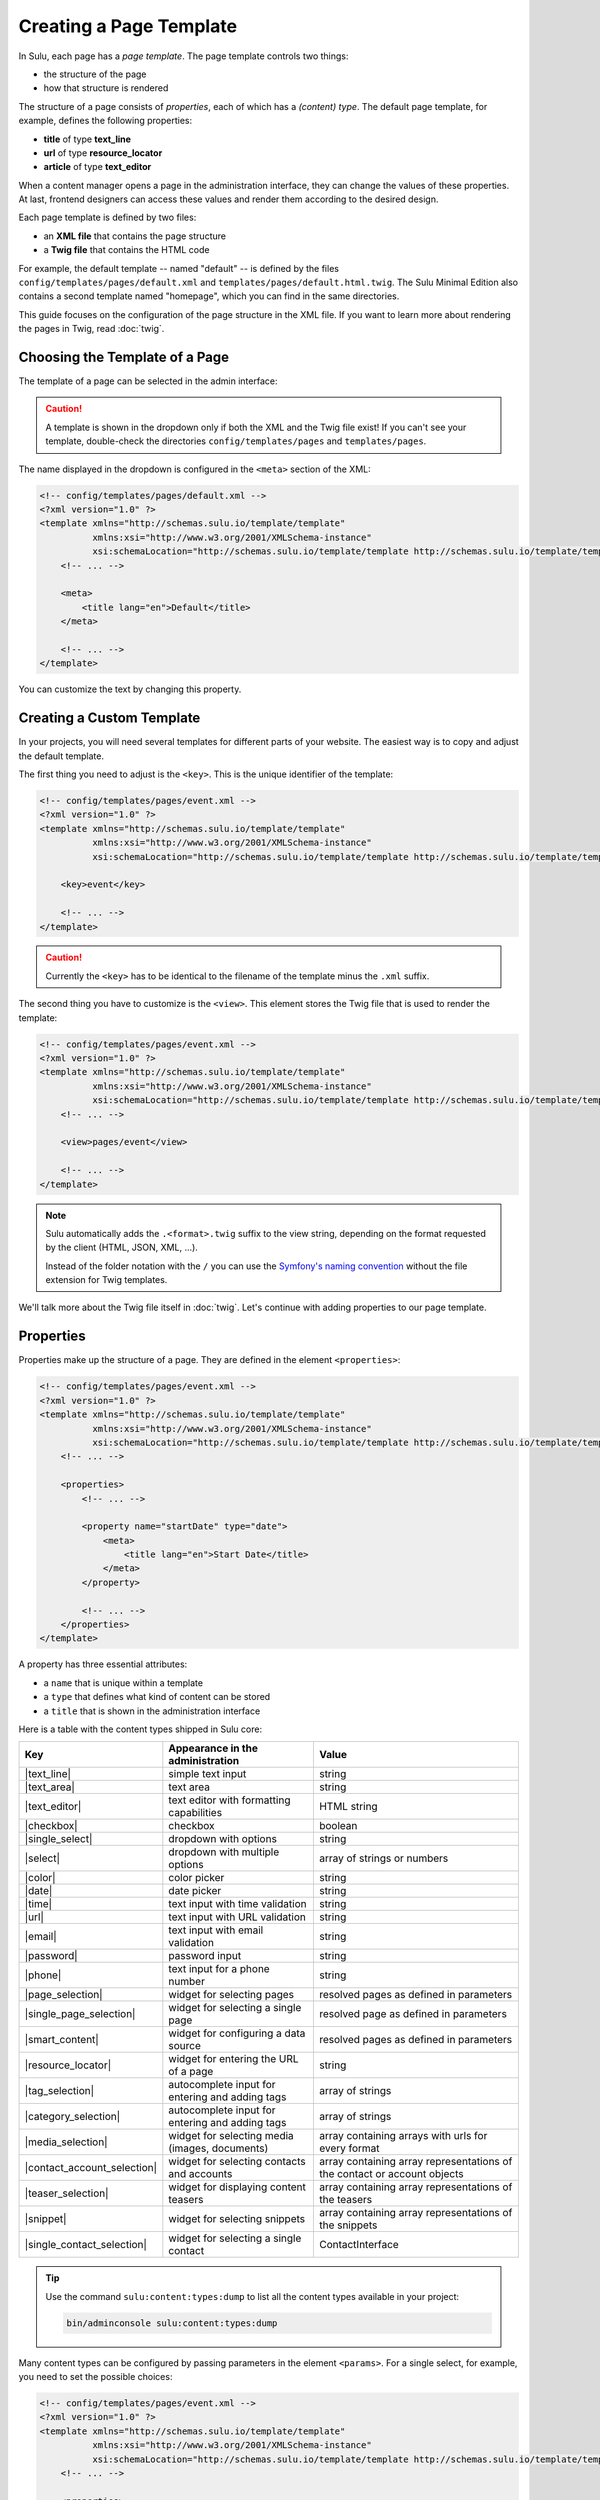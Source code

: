Creating a Page Template
========================

In Sulu, each page has a *page template*. The page template controls two things:

* the structure of the page
* how that structure is rendered

The structure of a page consists of *properties*, each of which has a *(content)
type*. The default page template, for example, defines the following
properties:

* **title** of type **text_line**
* **url** of type **resource_locator**
* **article** of type **text_editor**

When a content manager opens a page in the administration interface, they can
change the values of these properties. At last, frontend designers can access
these values and render them according to the desired design.

Each page template is defined by two files:

* an **XML file** that contains the page structure
* a **Twig file** that contains the HTML code

For example, the default template -- named "default" -- is defined by the files
``config/templates/pages/default.xml`` and
``templates/pages/default.html.twig``. The Sulu Minimal Edition
also contains a second template named "homepage", which you can find in the
same directories.

This guide focuses on the configuration of the page structure in the XML file.
If you want to learn more about rendering the pages in Twig, read
:doc:`twig`.

Choosing the Template of a Page
-------------------------------

The template of a page can be selected in the admin interface:

.. figure:: ../img/templates-selection.png

.. Caution::

    A template is shown in the dropdown only if both the XML and the Twig file
    exist! If you can't see your template, double-check the directories
    ``config/templates/pages`` and ``templates/pages``.

The name displayed in the dropdown is configured in the ``<meta>`` section of
the XML:

.. code-block:: xml

    <!-- config/templates/pages/default.xml -->
    <?xml version="1.0" ?>
    <template xmlns="http://schemas.sulu.io/template/template"
              xmlns:xsi="http://www.w3.org/2001/XMLSchema-instance"
              xsi:schemaLocation="http://schemas.sulu.io/template/template http://schemas.sulu.io/template/template-1.0.xsd">
        <!-- ... -->

        <meta>
            <title lang="en">Default</title>
        </meta>

        <!-- ... -->
    </template>

You can customize the text by changing this property.

Creating a Custom Template
--------------------------

In your projects, you will need several templates for different parts of your
website. The easiest way is to copy and adjust the default template.

The first thing you need to adjust is the ``<key>``. This is the unique
identifier of the template:

.. code-block:: xml

    <!-- config/templates/pages/event.xml -->
    <?xml version="1.0" ?>
    <template xmlns="http://schemas.sulu.io/template/template"
              xmlns:xsi="http://www.w3.org/2001/XMLSchema-instance"
              xsi:schemaLocation="http://schemas.sulu.io/template/template http://schemas.sulu.io/template/template-1.0.xsd">

        <key>event</key>

        <!-- ... -->
    </template>

.. caution::

    Currently the ``<key>`` has to be identical to the filename of the template
    minus the ``.xml`` suffix.

The second thing you have to customize is the ``<view>``. This element stores
the Twig file that is used to render the template:

.. code-block:: xml

    <!-- config/templates/pages/event.xml -->
    <?xml version="1.0" ?>
    <template xmlns="http://schemas.sulu.io/template/template"
              xmlns:xsi="http://www.w3.org/2001/XMLSchema-instance"
              xsi:schemaLocation="http://schemas.sulu.io/template/template http://schemas.sulu.io/template/template-1.0.xsd">
        <!-- ... -->

        <view>pages/event</view>

        <!-- ... -->
    </template>

.. Note::

    Sulu automatically adds the ``.<format>.twig`` suffix to the view string,
    depending on the format requested by the client (HTML, JSON, XML, ...).

    Instead of the folder notation with the ``/`` you can use the
    `Symfony's naming convention`_ without the file extension for Twig
    templates.

We'll talk more about the Twig file itself in :doc:`twig`. Let's continue with
adding properties to our page template.

Properties
----------

Properties make up the structure of a page. They are defined in the element
``<properties>``:

.. code-block:: xml

    <!-- config/templates/pages/event.xml -->
    <?xml version="1.0" ?>
    <template xmlns="http://schemas.sulu.io/template/template"
              xmlns:xsi="http://www.w3.org/2001/XMLSchema-instance"
              xsi:schemaLocation="http://schemas.sulu.io/template/template http://schemas.sulu.io/template/template-1.0.xsd">
        <!-- ... -->

        <properties>
            <!-- ... -->

            <property name="startDate" type="date">
                <meta>
                    <title lang="en">Start Date</title>
                </meta>
            </property>

            <!-- ... -->
        </properties>
    </template>

A property has three essential attributes:

* a ``name`` that is unique within a template
* a ``type`` that defines what kind of content can be stored
* a ``title`` that is shown in the administration interface

Here is a table with the content types shipped in Sulu core:

+------------------------------+---------------------------------------------+-----------------------------------------+
| Key                          | Appearance in the administration            | Value                                   |
+==============================+=============================================+=========================================+
| |text_line|                  | simple text input                           | string                                  |
+------------------------------+---------------------------------------------+-----------------------------------------+
| |text_area|                  | text area                                   | string                                  |
+------------------------------+---------------------------------------------+-----------------------------------------+
| |text_editor|                | text editor with formatting capabilities    | HTML string                             |
+------------------------------+---------------------------------------------+-----------------------------------------+
| |checkbox|                   | checkbox                                    | boolean                                 |
+------------------------------+---------------------------------------------+-----------------------------------------+
| |single_select|              | dropdown with options                       | string                                  |
+------------------------------+---------------------------------------------+-----------------------------------------+
| |select|                     | dropdown with multiple options              | array of strings or numbers             |
+------------------------------+---------------------------------------------+-----------------------------------------+
| |color|                      | color picker                                | string                                  |
+------------------------------+---------------------------------------------+-----------------------------------------+
| |date|                       | date picker                                 | string                                  |
+------------------------------+---------------------------------------------+-----------------------------------------+
| |time|                       | text input with time validation             | string                                  |
+------------------------------+---------------------------------------------+-----------------------------------------+
| |url|                        | text input with URL validation              | string                                  |
+------------------------------+---------------------------------------------+-----------------------------------------+
| |email|                      | text input with email validation            | string                                  |
+------------------------------+---------------------------------------------+-----------------------------------------+
| |password|                   | password input                              | string                                  |
+------------------------------+---------------------------------------------+-----------------------------------------+
| |phone|                      | text input for a phone number               | string                                  |
+------------------------------+---------------------------------------------+-----------------------------------------+
| |page_selection|             | widget for selecting pages                  | resolved pages as defined in parameters |
+------------------------------+---------------------------------------------+-----------------------------------------+
| |single_page_selection|      | widget for selecting a single page          | resolved page as defined in parameters  |
+------------------------------+---------------------------------------------+-----------------------------------------+
| |smart_content|              | widget for configuring a data source        | resolved pages as defined in parameters |
+------------------------------+---------------------------------------------+-----------------------------------------+
| |resource_locator|           | widget for entering the URL of a page       | string                                  |
+------------------------------+---------------------------------------------+-----------------------------------------+
| |tag_selection|              | autocomplete input for entering and adding  | array of strings                        |
|                              | tags                                        |                                         |
+------------------------------+---------------------------------------------+-----------------------------------------+
| |category_selection|         | autocomplete input for entering and adding  | array of strings                        |
|                              | tags                                        |                                         |
+------------------------------+---------------------------------------------+-----------------------------------------+
| |media_selection|            | widget for selecting media (images,         | array containing arrays with            |
|                              | documents)                                  | urls for every format                   |
+------------------------------+---------------------------------------------+-----------------------------------------+
| |contact_account_selection|  | widget for selecting contacts and accounts  | array containing array representations  |
|                              |                                             | of the contact or account objects       |
+------------------------------+---------------------------------------------+-----------------------------------------+
| |teaser_selection|           | widget for displaying content teasers       | array containing array representations  |
|                              |                                             | of the teasers                          |
+------------------------------+---------------------------------------------+-----------------------------------------+
| |snippet|                    | widget for selecting snippets               | array containing array representations  |
|                              |                                             | of the snippets                         |
+------------------------------+---------------------------------------------+-----------------------------------------+
| |single_contact_selection|   | widget for selecting a single contact       | ContactInterface                        |
+------------------------------+---------------------------------------------+-----------------------------------------+

.. tip::

    Use the command ``sulu:content:types:dump`` to list all the content types
    available in your project:

    .. code-block:: bash

        bin/adminconsole sulu:content:types:dump

Many content types can be configured by passing parameters in the element
``<params>``. For a single select, for example, you need to set the possible
choices:

.. code-block:: xml

    <!-- config/templates/pages/event.xml -->
    <?xml version="1.0" ?>
    <template xmlns="http://schemas.sulu.io/template/template"
              xmlns:xsi="http://www.w3.org/2001/XMLSchema-instance"
              xsi:schemaLocation="http://schemas.sulu.io/template/template http://schemas.sulu.io/template/template-1.0.xsd">
        <!-- ... -->

        <properties>
            <!-- ... -->

            <property name="eventType" type="single_select">
                <meta>
                    <title lang="en">Event Type</title>
                </meta>
                <params>
                    <param name="values" type="collection">
                        <param name="concert">
                            <meta>
                                <title lang="en">Concert</title>
                            </meta>
                        </param>
                        <param name="festival">
                            <meta>
                                <title lang="en">Festival</title>
                            </meta>
                        </param>
                    </param>
                </params>
            </property>

            <!-- ... -->
        </properties>
    </template>

More detail about the content types and their parameters can be found in the
:doc:`../reference/content-types/index`.

Mandatory/Optional Properties
-----------------------------

Properties are optional by default. If a content manager *must* fill out a
property, set the attribute ``mandatory`` to ``true``:

.. code-block:: xml

    <!-- config/templates/pages/event.xml -->
    <?xml version="1.0" ?>
    <template xmlns="http://schemas.sulu.io/template/template"
              xmlns:xsi="http://www.w3.org/2001/XMLSchema-instance"
              xsi:schemaLocation="http://schemas.sulu.io/template/template http://schemas.sulu.io/template/template-1.0.xsd">
        <!-- ... -->

        <properties>
            <!-- ... -->

            <property name="startDate" type="date" mandatory="true">
                <!-- ... -->
            </property>

            <!-- ... -->
        </properties>
    </template>

Language Independent Properties
-------------------------------

Some content like article numbers or other metadata might be the same for every
language. In that case, you can mark properties as not multilingual using
``multilingual="false"``:

.. code-block:: xml

    <?xml version="1.0" ?>
    <template xmlns="http://schemas.sulu.io/template/template"
              xmlns:xsi="http://www.w3.org/2001/XMLSchema-instance"
              xsi:schemaLocation="http://schemas.sulu.io/template/template http://schemas.sulu.io/template/template-1.0.xsd">
        <!-- ... -->

        <properties>
            <!-- ... -->

            <property name="article_number" type="text_line" multilingual="false">
                <!-- ... -->
            </property>

            <!-- ... -->
        </properties>
    </template>

.. note::

    If you change an existing property from a multilingual to a non multilingual version,
    it is necessary to migrate the values in PHPCR from one language to the new property,
    e.g. from ``i18n:de-article_number`` to ``article_number``.

Sections
--------

Properties can be grouped together in *sections*. Sections are visible in the
administration interface only and have no other effect on the data model:

.. figure:: ../img/templates-section.png

A section is identified by its ``name``. This name is used for the anchor tag
in the administration interface.

As for properties, the label of the section goes into its ``<meta>`` tag:

.. code-block:: xml

    <!-- config/templates/pages/event.xml -->
    <?xml version="1.0" ?>
    <template xmlns="http://schemas.sulu.io/template/template"
              xmlns:xsi="http://www.w3.org/2001/XMLSchema-instance"
              xsi:schemaLocation="http://schemas.sulu.io/template/template http://schemas.sulu.io/template/template-1.0.xsd">
        <!-- ... -->

        <section name="organizationalDetails">
            <meta>
                <title lang="en">Organizational Details</title>
            </meta>

            <!-- ... -->
        </section>

        <!-- ... -->
    </template>

The properties in the sections are nested in a separate element below the
section:

.. code-block:: xml

    <!-- config/templates/pages/event.xml -->
    <?xml version="1.0" ?>
    <template xmlns="http://schemas.sulu.io/template/template"
              xmlns:xsi="http://www.w3.org/2001/XMLSchema-instance"
              xsi:schemaLocation="http://schemas.sulu.io/template/template http://schemas.sulu.io/template/template-1.0.xsd">
        <!-- ... -->

        <section name="organizationalDetails">
            <!-- ... -->

            <properties>
                <property name="startDate" type="date">
                    <meta>
                        <title lang="en">Start Date</title>
                    </meta>
                </property>
                <property name="endDate" type="date">
                    <meta>
                        <title lang="en">End Date</title>
                    </meta>
                </property>
            </properties>
        </section>

        <!-- ... -->
    </template>

Content Blocks
--------------

Similar to sections, content blocks contain a list of fields. In content blocks,
however, the content managers themselves can add fields of different types and
order them as they want:

.. figure:: ../img/templates-content-blocks.png

Content blocks are defined with the ``<block>`` element. Like properties, they
have a name that is used to access their content in Twig. The label of the
content block is -- you guessed it -- set in the ``<meta>`` element:

.. code-block:: xml

    <!-- config/templates/pages/event.xml -->
    <?xml version="1.0" ?>
    <template xmlns="http://schemas.sulu.io/template/template"
              xmlns:xsi="http://www.w3.org/2001/XMLSchema-instance"
              xsi:schemaLocation="http://schemas.sulu.io/template/template http://schemas.sulu.io/template/template-1.0.xsd">
        <!-- ... -->
        <properties>
        <!-- ... -->
            <block name="eventDetails">
                <meta>
                    <title lang="en">Event Details</title>
                </meta>

                <!-- ... -->
            </block>
        <!-- ... -->
        </properties>
        <!-- ... -->
    </template>

The content managers can choose the type of each individual block from a
dropdown. Attention, we're not talking about content types! The users of
the administration interface don't even know what the quite technical concept of
a content type is.

Instead, you should think about your own types that make sense in your case.
In this particular example, we want to provide the following types to our users:

* "Text" for formatted text
* "Image Gallery" for a gallery of images
* "Quote" for a quote from an artist

We'll define these types in the ``<types>`` element and set the default type in
the ``default-type`` attribute:

.. code-block:: xml

    <!-- config/templates/pages/event.xml -->
    <?xml version="1.0" ?>
    <template xmlns="http://schemas.sulu.io/template/template"
              xmlns:xsi="http://www.w3.org/2001/XMLSchema-instance"
              xsi:schemaLocation="http://schemas.sulu.io/template/template http://schemas.sulu.io/template/template-1.0.xsd">
        <!-- ... -->

        <block name="eventDetails" default-type="text">
            <!-- ... -->

            <types>
                <type name="text">
                    <meta>
                        <title lang="en">Text</title>
                    </meta>

                    <!-- ... -->
                </type>
                <type name="imageGallery">
                    <meta>
                        <title lang="en">Image Gallery</title>
                    </meta>

                    <!-- ... -->
                </type>
                <type name="quote">
                    <meta>
                        <title lang="en">Quote</title>
                    </meta>

                    <!-- ... -->
                </type>
            </types>
        </block>

        <!-- ... -->
    </template>

Each of our types can be mapped to one or multiple properties. These properties
are shown in the administration interface when the content manager selects the
type:

.. code-block:: xml

    <!-- config/templates/pages/event.xml -->
    <?xml version="1.0" ?>
    <template xmlns="http://schemas.sulu.io/template/template"
              xmlns:xsi="http://www.w3.org/2001/XMLSchema-instance"
              xsi:schemaLocation="http://schemas.sulu.io/template/template http://schemas.sulu.io/template/template-1.0.xsd">
        <!-- ... -->

        <block name="eventDetails" default-type="text">
            <!-- ... -->

            <types>
                <!-- ... -->

                <type name="quote">
                    <!-- ... -->

                    <properties>
                        <property name="text" type="text_area"/>
                        <property name="author" type="contact_account_selection"/>
                    </properties>
                </type>
            </types>
        </block>

        <!-- ... -->
    </template>

.. note::

    The challenge here is to mentally separate *block types* from *content
    types*. You define *block types* yourself in the ``<types>`` element
    and set the default selection in ``default-type``. Only from the
    ``<property>``, we reference a *content type*.

Aligning Fields on the Grid
---------------------------

Sulu's administration interface uses a basic twelve-column grid for the
properties. By default, each property is all the twelve columns wide. If you
reduce that width, properties automatically float next to each other if they fit
within the twelve columns:

.. figure:: ../img/templates-aligned-fields.png

The width of a property is configured in the ``colspan`` attribute:

.. code-block:: xml

    <!-- config/templates/pages/event.xml -->
    <?xml version="1.0" ?>
    <template xmlns="http://schemas.sulu.io/template/template"
              xmlns:xsi="http://www.w3.org/2001/XMLSchema-instance"
              xsi:schemaLocation="http://schemas.sulu.io/template/template http://schemas.sulu.io/template/template-1.0.xsd">
        <!-- ... -->

        <section name="organizationalDetails">
            <!-- ... -->

            <properties>
                <property name="startDate" type="date" colspan="6">
                    <!-- ... -->
                </property>
                <property name="endDate" type="date" colspan="6">
                    <!-- ... -->
                </property>
            </properties>
        </section>

        <!-- ... -->
    </template>

Help Text
---------

You can display a help text with additional information in properties and
sections. Put the help text into the ``<info_text>`` element in the ``<meta>``
section:

.. code-block:: xml

    <!-- config/templates/pages/event.xml -->
    <?xml version="1.0" ?>
    <template xmlns="http://schemas.sulu.io/template/template"
              xmlns:xsi="http://www.w3.org/2001/XMLSchema-instance"
              xsi:schemaLocation="http://schemas.sulu.io/template/template http://schemas.sulu.io/template/template-1.0.xsd">
        <!-- ... -->

        <properties>
            <!-- ... -->

            <property name="endDate" type="date">
                <meta>
                    <!-- ... -->

                    <info_text lang="en">
                        If the same as the start date, the event is treated as
                        one-day event.
                    </info_text>
                </meta>
            </property>

            <!-- ... -->
        </properties>
    </template>

Including Other Templates
-------------------------

If you want to reuse a portion of a template in a different template, you can
move the portion to a separate file and include it using `XInclude`_.

To enable XInclude, we'll first add the namespace
``xmlns:xi="http://www.w3.org/2001/XInclude"`` to our document:

.. code-block:: xml

    <!-- config/templates/pages/event.xml -->
    <?xml version="1.0" ?>
    <template xmlns="http://schemas.sulu.io/template/template"
              xmlns:xsi="http://www.w3.org/2001/XMLSchema-instance"
              xmlns:xi="http://www.w3.org/2001/XInclude"
              xsi:schemaLocation="http://schemas.sulu.io/template/template http://schemas.sulu.io/template/template-1.1.xsd">

        <!-- ... -->

    </template>

Now we can include the fragment in the template with the ``<xi:include>``
element:

.. code-block:: xml

    <!-- config/templates/pages/event.xml -->
    <?xml version="1.0" ?>
    <template xmlns="http://schemas.sulu.io/template/template"
              xmlns:xsi="http://www.w3.org/2001/XMLSchema-instance"
              xmlns:xi="http://www.w3.org/2001/XInclude"
              xsi:schemaLocation="http://schemas.sulu.io/template/template http://schemas.sulu.io/template/template-1.1.xsd">

        <!-- ... -->

        <xi:include href="fragments/event-properties.xml"/>

        <!-- ... -->
    </template>

.. note::

    The ``href`` contains a relative path to the included file.

The fragment itself must contain a ``<template>`` or a ``<properties>`` element
as root. In this example, we'll use a ``<properties>`` container:

.. code-block:: xml

    <!-- config/templates/pages/fragments/event-properties.xml -->
    <?xml version="1.0" ?>
    <properties xmlns="http://schemas.sulu.io/template/template"
                xmlns:xsi="http://www.w3.org/2001/XMLSchema-instance"
                xsi:schemaLocation="http://schemas.sulu.io/template/template http://schemas.sulu.io/template/template-1.1.xsd">

        <property name="startDate" type="date" mandatory="true">
            <!-- ... -->
        </property>

        <!-- ... -->
    </properties>

Including a Fragment of a Template
----------------------------------

If you want to pick single properties or sections of another template, use an
`XPointer`_. XPointers are similar to CSS selectors and match a specific part of
an XML document.

As example, imagine that you have a generic "Event" template and a more
specific "Concert" template that reuses the properties of the "Event" template.
Let's look at the "Event" template first:

.. code-block:: xml

    <!-- config/templates/pages/event.xml -->
    <?xml version="1.0" ?>
    <template xmlns="http://schemas.sulu.io/template/template"
              xmlns:xsi="http://www.w3.org/2001/XMLSchema-instance"
              xmlns:xi="http://www.w3.org/2001/XInclude"
              xsi:schemaLocation="http://schemas.sulu.io/template/template http://schemas.sulu.io/template/template-1.1.xsd">

        <!-- ... -->

        <properties>
            <!-- ... -->

            <property name="startDate" type="date" mandatory="true">
                <!-- ... -->
            </property>

            <!-- ... -->
        </properties>
    </template>

Nothing new here. To include these properties in the "Concert" template, pass
an XPointer that selects these elements in the ``xpointer`` attribute of the
``<xi:include>`` tag:

.. code-block:: xml

    <!-- config/templates/pages/concert.xml -->
    <?xml version="1.0" ?>
    <template xmlns="http://schemas.sulu.io/template/template"
              xmlns:xsi="http://www.w3.org/2001/XMLSchema-instance"
              xmlns:xi="http://www.w3.org/2001/XInclude"
              xsi:schemaLocation="http://schemas.sulu.io/template/template http://schemas.sulu.io/template/template-1.1.xsd">

        <!-- ... -->

        <properties>
            <!-- ... -->

            <xi:include href="event.xml"
                xpointer="xmlns(sulu=http://schemas.sulu.io/template/template)
                          xpointer(/sulu:properties/sulu:property)"/>

            <!-- ... -->
        </properties>
    </template>

The XPointer starts with the root element ``<properties>`` in the ``sulu``
namespace and selects all ``<property>`` children.

If you want to select an individual property with a specific name, that's
possible:

.. code-block:: xml

    <!-- config/templates/pages/concert.xml -->
    <?xml version="1.0" ?>
    <template xmlns="http://schemas.sulu.io/template/template"
              xmlns:xsi="http://www.w3.org/2001/XMLSchema-instance"
              xmlns:xi="http://www.w3.org/2001/XInclude"
              xsi:schemaLocation="http://schemas.sulu.io/template/template http://schemas.sulu.io/template/template-1.1.xsd">

        <!-- ... -->

        <properties>
            <!-- ... -->

            <xi:include href="event.xml"
                xpointer="xmlns(sulu=http://schemas.sulu.io/template/template)
                          xpointer(/sulu:properties/sulu:property[@name='startDate'])"/>

            <!-- ... -->
        </properties>
    </template>

This XPointer starts with the root element ``<properties>`` in the ``sulu``
namespace and selects all ``<property>`` children with the attribute ``name``
set to "startDate".

You can also match multiple elements of different types. Use the wildcard
``*`` for that:

.. code-block:: xml

    <!-- config/templates/pages/concert.xml -->
    <?xml version="1.0" ?>
    <template xmlns="http://schemas.sulu.io/template/template"
              xmlns:xsi="http://www.w3.org/2001/XMLSchema-instance"
              xmlns:xi="http://www.w3.org/2001/XInclude"
              xsi:schemaLocation="http://schemas.sulu.io/template/template http://schemas.sulu.io/template/template-1.1.xsd">

        <!-- ... -->

        <properties>
            <!-- ... -->

            <xi:include href="event.xml"
                xpointer="xmlns(sulu=http://schemas.sulu.io/template/template)
                          xpointer(/sulu:properties/*)"/>

            <!-- ... -->
        </properties>
    </template>

Caching
-------

Eventually you will start tweaking your pages for performance. Caching pages
on the client is one of the easiest performance improvements you can do.

You can configure a different caching strategy for each template. Add a
``<cacheLifetime>`` element with the number of seconds that your page should be
cached on the client:

.. code-block:: xml

    <!-- config/templates/pages/event.xml -->
    <?xml version="1.0" ?>
    <template xmlns="http://schemas.sulu.io/template/template"
              xmlns:xsi="http://www.w3.org/2001/XMLSchema-instance"
              xsi:schemaLocation="http://schemas.sulu.io/template/template http://schemas.sulu.io/template/template-1.0.xsd">
        <!-- ... -->

        <cacheLifetime type="seconds">2400</view>

        <!-- ... -->
    </template>

The cache lifetime will be sent to the client in the ``max-age`` field of the
``Cache-Control`` header. After the specified time, the cache will be
invalidated on the client. The next time the page is requested, the client will
send a new request to your server to update its cache.

.. caution::

    When you use client-side caching, be aware that there is no way to
    invalidate the client-side cache on demand. Prepare for having to wait
    for the given cache lifetime until all clients receive an updated version
    of your website. To shorten this time, it's generally a good idea not to set
    the cache lifetime too high.

There is a second ``type`` that you can use to specify the cache lifetime:
``expression``. With that type, you can pass the lifetime as `cron expression`_.
For example, if you know that your homepage changes its content each day at
8:00 AM, set the value to ``0 8 * * *``:

.. code-block:: xml

    <!-- config/templates/pages/event.xml -->
    <?xml version="1.0" ?>
    <template xmlns="http://schemas.sulu.io/template/template"
              xmlns:xsi="http://www.w3.org/2001/XMLSchema-instance"
              xsi:schemaLocation="http://schemas.sulu.io/template/template http://schemas.sulu.io/template/template-1.0.xsd">
        <!-- ... -->

        <cacheLifetime type="expression">0 8 * * *</view>

        <!-- ... -->
    </template>

Search
------

That a property is indexed in the search the property need to be tagged.

.. code-block:: xml

    <property name="title" type="text_line">
        <meta>
            <title lang="en">Title</title>
        </meta>
        <tag name="sulu.search.field" role="title" />
    </property>

    <property name="description" type="text_editor">
        <meta>
            <title lang="en">Description</title>
        </meta>
        <tag name="sulu.search.field" role="description" />
    </property>

    <property name="images" type="media_selection">
        <meta>
            <title lang="en">Images</title>
        </meta>
        <tag name="sulu.search.field" role="image" index="false" />
    </property>

    <property name="article" type="text_editor">
        <meta>
            <title lang="en">Article</title>
        </meta>
        <tag name="sulu.search.field" />
    </property>

The tag can have specific attributes:

 - `role`: The role for the property
 - `type`: Type how the data need to be stored
 - `index`: Is indexed need only to be set to deactivate index

**Roles**:

 - `title`: The main title of the document
 - `description`: The main description of the document
 - `image`: The main image of the document

.. note:: Roles are not possible on properties inside a block

**Types**:

 - `string`: For simple fields 
 - `array`: For multiple fields such as the `category_selection` content type
 - `tags`: Special typ for `tag_selection` content type
 - `date`: For indexing the `date` content type
 - `json`: For indexing raw data in the search 

Next Steps
----------

We learned a lot about configuring the structure of a page template. Continue
with :doc:`twig` to learn more about rendering this structure as HTML.

.. _Controller Naming Pattern: http://symfony.com/doc/current/book/routing.html#controller-string-syntax
.. _Template Naming and Locations: http://symfony.com/doc/current/book/templating.html#template-naming-locations
.. _XInclude: https://en.wikipedia.org/wiki/XInclude
.. _XPointer: https://en.wikipedia.org/wiki/XPointer
.. _Symfony's naming convention: http://symfony.com/doc/current/templating.html#template-naming-and-locations
.. _cron expression: https://github.com/mtdowling/cron-expression

.. |text_line| replace:: :doc:`text_line <../reference/content-types/text_line>`
.. |text_area| replace:: :doc:`text_area <../reference/content-types/text_area>`
.. |text_editor| replace:: :doc:`text_editor <../reference/content-types/text_editor>`
.. |color| replace:: :doc:`color <../reference/content-types/color>`
.. |date| replace:: :doc:`date <../reference/content-types/date>`
.. |time| replace:: :doc:`time <../reference/content-types/time>`
.. |url| replace:: :doc:`url <../reference/content-types/url>`
.. |email| replace:: :doc:`email <../reference/content-types/email>`
.. |password| replace:: :doc:`password <../reference/content-types/password>`
.. |phone| replace:: :doc:`phone <../reference/content-types/phone>`
.. |page_selection| replace:: :doc:`page_selection <../reference/content-types/page_selection>`
.. |single_page_selection| replace:: :doc:`single_page_selection <../reference/content-types/single_page_selection>`
.. |smart_content| replace:: :doc:`smart_content <../reference/content-types/smart_content>`
.. |resource_locator| replace:: :doc:`resource_locator <../reference/content-types/resource_locator>`
.. |tag_selection| replace:: :doc:`tag_selection <../reference/content-types/tag_selection>`
.. |category_selection| replace:: :doc:`category_selection <../reference/content-types/category_selection>`
.. |media_selection| replace:: :doc:`media_selection <../reference/content-types/media_selection>`
.. |contact_account_selection| replace:: :doc:`contact_account_selection <../reference/content-types/contact_account_selection>`
.. |teaser_selection| replace:: :doc:`teaser_selection <../reference/content-types/teaser_selection>`
.. |checkbox| replace:: :doc:`checkbox <../reference/content-types/checkbox>`
.. |select| replace:: :doc:`multiple_select <../reference/content-types/select>`
.. |single_select| replace:: :doc:`single_select <../reference/content-types/single_select>`
.. |snippet| replace:: :doc:`snippet <../reference/content-types/snippet>`
.. |single_contact_selection| replace:: :doc:`snippet <../reference/content-types/single_contact_selection>`
